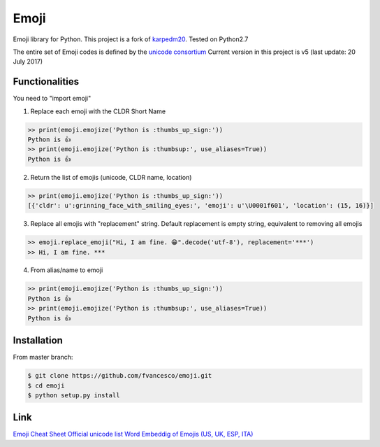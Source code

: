Emoji
=====

Emoji library for Python.  This project is a fork of `karpedm20 <https://github.com/carpedm20/emoji>`__.
Tested on Python2.7

The entire set of Emoji codes is defined by the `unicode consortium <http://www.unicode.org/Public/emoji/1.0/full-emoji-list.html>`__
Current version in this project is v5 (last update: 20 July 2017)

Functionalities
------------
You need to "import emoji"

1) Replace each emoji with the CLDR Short Name

.. code-block:: python

    >> print(emoji.emojize('Python is :thumbs_up_sign:'))
    Python is 👍
    >> print(emoji.emojize('Python is :thumbsup:', use_aliases=True))
    Python is 👍

2) Return the list of emojis (unicode, CLDR name, location)

.. code-block:: python

    >> print(emoji.emojize('Python is :thumbs_up_sign:'))
    [{'cldr': u':grinning_face_with_smiling_eyes:', 'emoji': u'\U0001f601', 'location': (15, 16)}]

3) Replace all emojis with "replacement" string. Default replacement is empty string, equivalent to removing all emojis

.. code-block:: python

    >> emoji.replace_emoji("Hi, I am fine. 😁".decode('utf-8'), replacement='***')
    >> Hi, I am fine. ***

4) From alias/name to emoji

.. code-block:: python

    >> print(emoji.emojize('Python is :thumbs_up_sign:'))
    Python is 👍
    >> print(emoji.emojize('Python is :thumbsup:', use_aliases=True))
    Python is 👍

Installation
------------

From master branch:

.. code-block:: console

    $ git clone https://github.com/fvancesco/emoji.git
    $ cd emoji
    $ python setup.py install


Link
----

`Emoji Cheat Sheet <http://www.emoji-cheat-sheet.com/>`__
`Official unicode list <http://www.unicode.org/Public/emoji/1.0/full-emoji-list.html>`__
`Word Embeddig of Emojis (US, UK, ESP, ITA) <http://sempub.taln.upf.edu/tw/cosmopolitan/>`__

